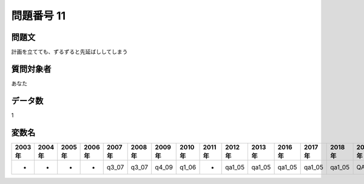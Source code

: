 ====================================================================================================
問題番号 11
====================================================================================================



.. rst-class:: question
問題文
==================


計画を立てても、ずるずると先延ばししてしまう







.. rst-class:: target
質問対象者
==================

あなた




.. rst-class:: question
データ数
==================


1




.. rst-class:: value_name
変数名
==================

.. csv-table::
   :header: 2003年 ,2004年 ,2005年 ,2006年 ,2007年 ,2008年 ,2009年 ,2010年 ,2011年 ,2012年 ,2013年 ,2016年 ,2017年 ,2018年 ,2020年

     -,  -,  -,  -,  q3_07,  q3_07,  q4_09,  q1_06,  -,  qa1_05,  qa1_05,  qa1_05,  qa1_05,  qa1_05,  QA1_05,
